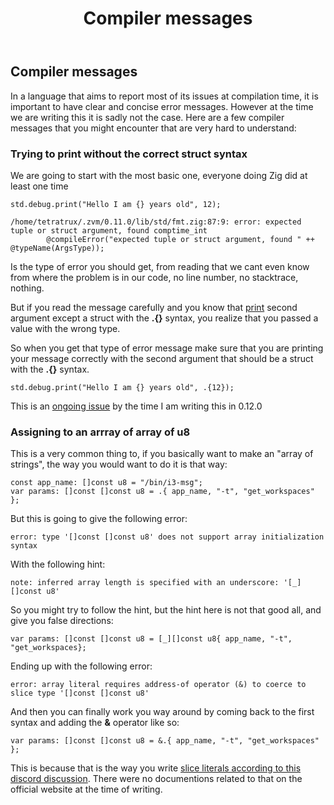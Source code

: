 #+title: Compiler messages
#+weight: 10

** Compiler messages
In a language that aims to report most of its issues at compilation time, it is important to have clear and concise error messages. However at the time we are writing this it is sadly not the case. Here are a few compiler messages that you might encounter that are very hard to understand:

*** Trying to print without the correct struct syntax
We are going to start with the most basic one, everyone doing Zig did at least one time
#+begin_src zig :imports '(std) :main 'yes :testsuite 'no
std.debug.print("Hello I am {} years old", 12);
#+end_src

#+begin_example
/home/tetratrux/.zvm/0.11.0/lib/std/fmt.zig:87:9: error: expected tuple or struct argument, found comptime_int
        @compileError("expected tuple or struct argument, found " ++ @typeName(ArgsType));
#+end_example

Is the type of error you should get, from reading that we cant even know from where the problem is in our code, no line number, no stacktrace, nothing.

But if you read the message carefully and you know that [[https://ziglang.org/documentation/master/std/#std.debug.print][print]] second argument except a struct with the *.{}* syntax, you realize that you passed a value with the wrong type.

So when you get that type of error message make sure that you are printing your message correctly with the second argument that should be a struct with the *.{}* syntax.

#+begin_src zig :imports '(std) :main 'yes :testsuite 'no
std.debug.print("Hello I am {} years old", .{12});
#+end_src

This is an [[https://github.com/ziglang/zig/issues/19158][ongoing issue]] by the time I am writing this in 0.12.0

*** Assigning to an arrray of array of u8
This is a very common thing to, if you basically want to make an "array of strings", the way you would want to do it is that way:
#+begin_src zig :imports '(std) :main 'yes :testsuite 'no
const app_name: []const u8 = "/bin/i3-msg";
var params: []const []const u8 = .{ app_name, "-t", "get_workspaces" };
#+end_src

But this is going to give the following error:
#+begin_example
error: type '[]const []const u8' does not support array initialization syntax
#+end_example

With the following hint:
#+begin_example
note: inferred array length is specified with an underscore: '[_][]const u8'
#+end_example

So you might try to follow the hint, but the hint here is not that good all, and give you false directions:
#+begin_src zig :imports '(std) :main 'yes :testsuite 'no
var params: []const []const u8 = [_][]const u8{ app_name, "-t", "get_workspaces};
#+end_src

Ending up with the following error:
#+begin_src
error: array literal requires address-of operator (&) to coerce to slice type '[]const []const u8'
#+end_src

And then you can finally work you way around by coming back to the first syntax and adding the *&* operator like so:
#+begin_src zig :imports '(std) :main 'yes :testsuite 'no
var params: []const []const u8 = &.{ app_name, "-t", "get_workspaces" };
#+end_src

This is because that is the way you write [[https://discord.com/channels/605571803288698900/1243368828461912127][slice literals according to this discord discussion]]. There were no documentions related to that on the official website at the time of writing.


